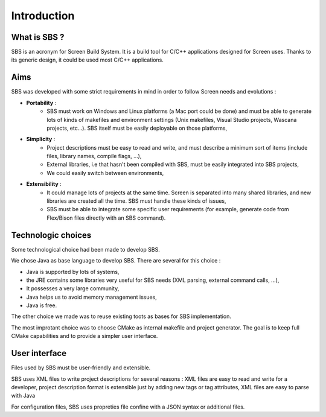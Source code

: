 .. _introduction:

Introduction
============

What is SBS ?
-------------

SBS is an acronym for Screen Build System.
It is a build tool for C/C++ applications designed for Screen uses.
Thanks to its generic design, it could be used most C/C++ applications.

Aims
----

SBS was developed with some strict requirements in mind in order to follow Screen needs and evolutions :

* **Portability** :
   * SBS must work on Windows and Linux platforms (a Mac port could be done) and must be able to generate lots of kinds of makefiles and environment settings (Unix makefiles, Visual Studio projects, Wascana projects, etc...). SBS itself must be easily deployable on those platforms,
* **Simplicity** : 
   * Project descriptions must be easy to read and write, and must describe a minimum sort of items (include files, library names, compile flags, …),
   * External libraries, i.e that hasn't been compiled with SBS, must be easily integrated into SBS projects,
   * We could easily switch between environments,
* **Extensibility** : 
   * It could manage lots of projects at the same time. Screen is separated into many shared libraries, and new libraries are created all the time. SBS must handle these kinds of issues,
   * SBS must be able to integrate some specific user requirements (for example, generate code from Flex/Bison files directly with an SBS command).
   
Technologic choices
-------------------

Some technological choice had been made to develop SBS.

We chose Java as base language to develop SBS. There are several for this choice :

* Java is supported by lots of systems,
* the JRE contains some libraries very useful for SBS needs (XML parsing, external command calls, …),
* It possesses a very large community,
* Java helps us to avoid memory management issues,
* Java is free.

The other choice we made was to reuse existing toots as bases for SBS implementation.

The most improtant choice was to choose CMake as internal makefile and project generator.
The goal is to keep full CMake capabilities and to provide a simpler user interface. 

User interface
--------------

Files used by SBS must be user-friendly and extensible. 

SBS uses XML files to write project descriptions for several reasons :
XML files are easy to read and write for a developer,
project description format is extensible just by adding new tags or tag attributes,
XML files are easy to parse with Java

For configuration files, SBS uses propreties file confine with a JSON syntax or additional files.

